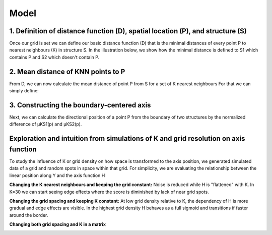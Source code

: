 Model
=====
1. Definition of distance function (D), spatial location (P), and structure (S) 
---------------
Once our grid is set we can define our basic distance function (D) that is the minimal distances of every point P to nearest neighbours (K) in structure S. In the illustration below, we show how the minimal distance is defined to S1 which contains P and S2 which doesn't contain P. 

.. image:: images/Capture_1.PNG
   :width: 100%

.. image:: images/grid_space_3.PNG
   :width: 75%

2. Mean distance of KNN points to P
-------------
From D, we can now calculate the mean distance of point P from S for a set of K nearest neighbours
For that we can simply define: 

.. image:: images//mu_equasion.png
   :width: 100%

3. Constructing the boundary-centered axis
--------------
Next, we can calculate the directional position of a point P from the boundary of two structures by the normalized difference of µKS1(p) and µKS2(p). 

.. image:: images//H_function.png
   :width: 100%

Exploration and intuition from simulations of K and grid resolution on axis function
--------------

To study the influence of K or grid density on how space is transformed to the axis position, we generated simulated data of a grid and random spots in space within that grid. For simplicity, we are evaluating the relationship between the linear position along Y and the axis function H

**Changing the K nearest neighbours and keeping the grid constant:** Noise is reduced while H is "flattened" with K. In K=30 we can start seeing edge effects where the score is diminished by lack of near grid spots.  

.. image:: images/supp_axis_params_knn_simulations-04.png
   :width: 100%

**Changing the grid spacing and keeping K constant:** At low grid density relative to K, the dependency of H is more gradual and edge effects are visible. In the highest grid density H behaves as a full sigmoid and transitions if faster around the border.  

.. image:: images/supp_axis_params_knn_simulations-01.png
   :width: 100%

**Changing both grid spacing and K in a matrix** 

.. image:: images/supp_axis_params_knn_simulations-02.png
   :width: 100%







